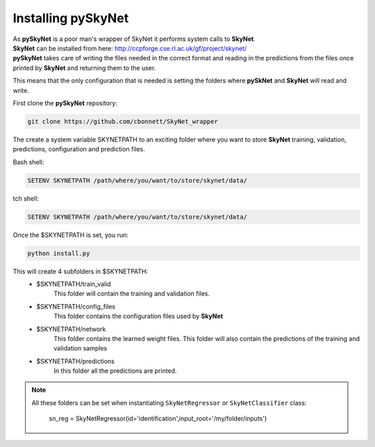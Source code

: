 Installing pySkyNet
===================

| As **pySkyNet** is a poor man's wrapper of SkyNet it performs system calls to **SkyNet**.
| **SkyNet** can be installed from here: http://ccpforge.cse.rl.ac.uk/gf/project/skynet/
| **pySkyNet** takes care of writing the files needed in the correct format and reading in the predictions from the files once printed by **SkyNet** and returning them to the user.

This means that
the only configuration that is needed is setting the folders
where **pySkNet** and **SkyNet** will read and write.

First clone the **pySkyNet** repository:

.. code ::

    git clone https://github.com/cbonnett/SkyNet_wrapper

The create a system variable SKYNETPATH
to an exciting folder where you want to store **SkyNet**
training, validation, predictions, configuration and prediction files.

Bash shell:

.. code::

    SETENV SKYNETPATH /path/where/you/want/to/store/skynet/data/

tch shell:

.. code::

    SETENV SKYNETPATH /path/where/you/want/to/store/skynet/data/

Once the $SKYNETPATH is set, you run: 

.. code:: python

    python install.py

This will create 4 subfolders in $SKYNETPATH:
 - $SKYNETPATH/train_valid 
    This folder will contain the training and validation files.
 - $SKYNETPATH/config_files
    This folder contains the configuration files used  by **SkyNet**
 - $SKYNETPATH/network
    This folder contains the learned weight files.
    This folder will also contain the predictions of the training and validation samples
 - $SKYNETPATH/predictions
    In this folder all the predictions are printed.
    
.. note::

    All these folders can be set when instantiating ``SkyNetRegressor``
    or ``SkyNetClassifier`` class:
    
        sn_reg = SkyNetRegressor(id='identification',input_root='/my/folder/inputs')
    
    